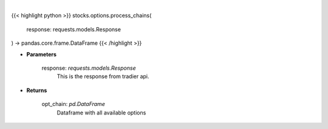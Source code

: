 .. role:: python(code)
    :language: python
    :class: highlight

|

.. raw:: html

    <h3>
    > Function to take in the requests.get and return a DataFrame
    </h3>

{{< highlight python >}}
stocks.options.process_chains(
    response: requests.models.Response
) -> pandas.core.frame.DataFrame
{{< /highlight >}}

* **Parameters**

    response: *requests.models.Response*
        This is the response from tradier api.

    
* **Returns**

    opt_chain: *pd.DataFrame*
        Dataframe with all available options
    